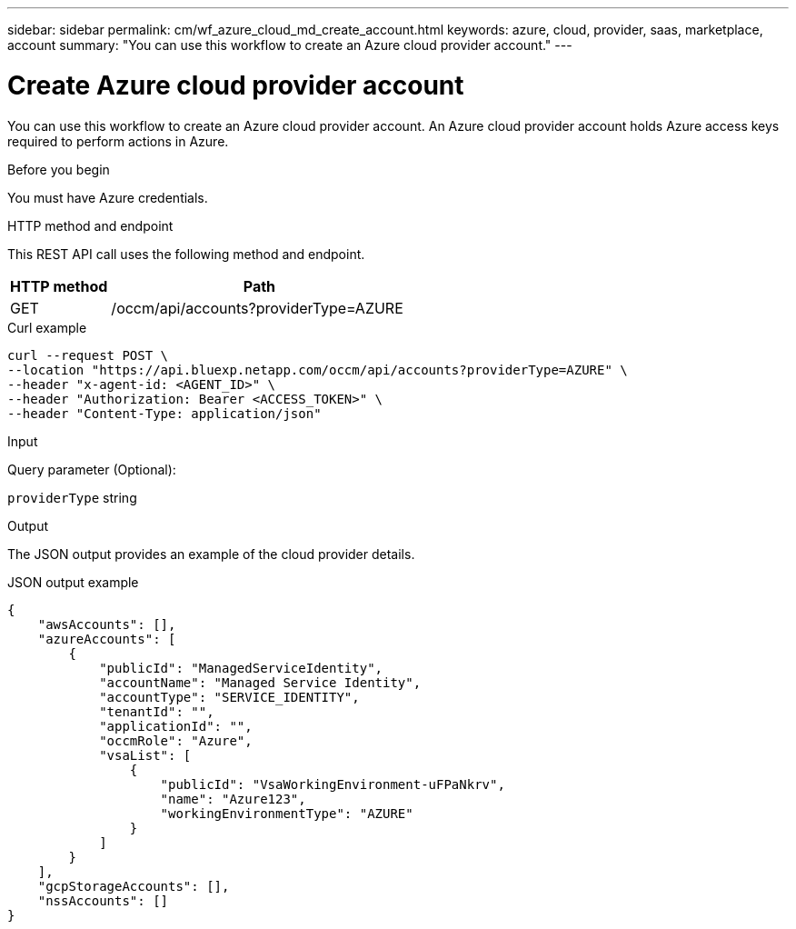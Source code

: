 ---
sidebar: sidebar
permalink: cm/wf_azure_cloud_md_create_account.html
keywords: azure, cloud, provider, saas, marketplace, account
summary: "You can use this workflow to create an Azure cloud provider account."
---

= Create Azure cloud provider account
:hardbreaks:
:nofooter:
:icons: font
:linkattrs:
:imagesdir: ./media/

[.lead]
You can use this workflow to create an Azure cloud provider account. An Azure cloud provider account holds Azure access keys required to perform actions in Azure.


.Before you begin

You must have Azure credentials.

.HTTP method and endpoint

This REST API call uses the following method and endpoint.

[cols="25,75"*,options="header"]
|===
|HTTP method
|Path
|GET
|/occm/api/accounts?providerType=AZURE
|===

.Curl example
[source,curl]
curl --request POST \
--location "https://api.bluexp.netapp.com/occm/api/accounts?providerType=AZURE" \
--header "x-agent-id: <AGENT_ID>" \
--header "Authorization: Bearer <ACCESS_TOKEN>" \
--header "Content-Type: application/json"

.Input

Query parameter (Optional):

`providerType` string

.Output

The JSON output provides an example of the cloud provider details.

.JSON output example
----
{
    "awsAccounts": [],
    "azureAccounts": [
        {
            "publicId": "ManagedServiceIdentity",
            "accountName": "Managed Service Identity",
            "accountType": "SERVICE_IDENTITY",
            "tenantId": "",
            "applicationId": "",
            "occmRole": "Azure",
            "vsaList": [
                {
                    "publicId": "VsaWorkingEnvironment-uFPaNkrv",
                    "name": "Azure123",
                    "workingEnvironmentType": "AZURE"
                }
            ]
        }
    ],
    "gcpStorageAccounts": [],
    "nssAccounts": []
}
----
